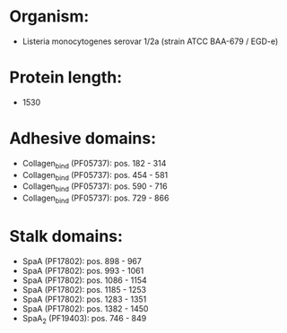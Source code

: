 * Organism:
- Listeria monocytogenes serovar 1/2a (strain ATCC BAA-679 / EGD-e)
* Protein length:
- 1530
* Adhesive domains:
- Collagen_bind (PF05737): pos. 182 - 314
- Collagen_bind (PF05737): pos. 454 - 581
- Collagen_bind (PF05737): pos. 590 - 716
- Collagen_bind (PF05737): pos. 729 - 866
* Stalk domains:
- SpaA (PF17802): pos. 898 - 967
- SpaA (PF17802): pos. 993 - 1061
- SpaA (PF17802): pos. 1086 - 1154
- SpaA (PF17802): pos. 1185 - 1253
- SpaA (PF17802): pos. 1283 - 1351
- SpaA (PF17802): pos. 1382 - 1450
- SpaA_2 (PF19403): pos. 746 - 849

